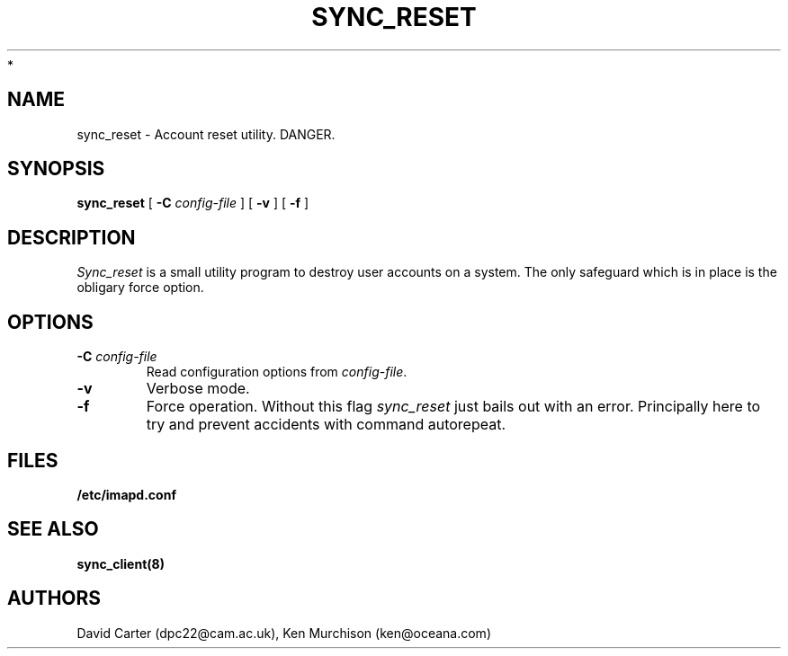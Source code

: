 .\" -*- nroff -*-
.TH SYNC_RESET 8 "Project Cyrus" CMU
.\"
.\" Copyright (c) 1994-2008 Carnegie Mellon University.  All rights reserved.
.\"
.\" Redistribution and use in source and binary forms, with or without
.\" modification, are permitted provided that the following conditions
.\" are met:
.\"
.\" 1. Redistributions of source code must retain the above copyright
.\"    notice, this list of conditions and the following disclaimer.
.\"
.\" 2. Redistributions in binary form must reproduce the above copyright
.\"    notice, this list of conditions and the following disclaimer in
.\"    the documentation and/or other materials provided with the
.\"    distribution.
.\"
.\" 3. The name "Carnegie Mellon University" must not be used to
.\"    endorse or promote products derived from this software without
.\"    prior written permission. For permission or any legal
.\"    details, please contact
.\"      Carnegie Mellon University
.\"      Center for Technology Transfer and Enterprise Creation
.\"      4615 Forbes Avenue
.\"      Suite 302
.\"      Pittsburgh, PA  15213
.\"      (412) 268-7393, fax: (412) 268-7395
.\"      innovation@andrew.cmu.edu
 *
.\" 4. Redistributions of any form whatsoever must retain the following
.\"    acknowledgment:
.\"    "This product includes software developed by Computing Services
.\"     at Carnegie Mellon University (http://www.cmu.edu/computing/)."
.\"
.\" CARNEGIE MELLON UNIVERSITY DISCLAIMS ALL WARRANTIES WITH REGARD TO
.\" THIS SOFTWARE, INCLUDING ALL IMPLIED WARRANTIES OF MERCHANTABILITY
.\" AND FITNESS, IN NO EVENT SHALL CARNEGIE MELLON UNIVERSITY BE LIABLE
.\" FOR ANY SPECIAL, INDIRECT OR CONSEQUENTIAL DAMAGES OR ANY DAMAGES
.\" WHATSOEVER RESULTING FROM LOSS OF USE, DATA OR PROFITS, WHETHER IN
.\" AN ACTION OF CONTRACT, NEGLIGENCE OR OTHER TORTIOUS ACTION, ARISING
.\" OUT OF OR IN CONNECTION WITH THE USE OR PERFORMANCE OF THIS SOFTWARE.
.\"
.\" $Id: sync_reset.8,v 1.4 2008/04/04 12:47:04 murch Exp $
.SH NAME
sync_reset \- Account reset utility. DANGER.
.SH SYNOPSIS
.B sync_reset
[
.B \-C
.I config-file
]
[
.B \-v
]
[
.B \-f
]
.SH DESCRIPTION

.I Sync_reset
is a small utility program to destroy user accounts on a system.  The
only safeguard which is in place is the obligary force option.
.SH OPTIONS
.TP
.BI \-C " config-file"
Read configuration options from \fIconfig-file\fR.
.TP
.BI \-v
Verbose mode.
.TP
.BI \-f
Force operation. Without this flag \fIsync_reset\fR just bails out with
an error.  Principally here to try and prevent accidents with command
autorepeat. 
.SH FILES
.TP
.B /etc/imapd.conf
.SH SEE ALSO
.PP
\fBsync_client(8)\fR
.SH AUTHORS
David Carter (dpc22@cam.ac.uk), Ken Murchison (ken@oceana.com)
